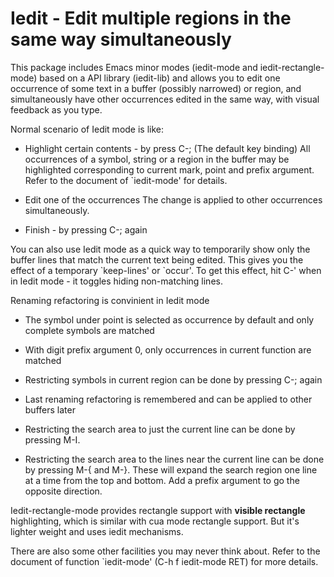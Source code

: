 * Iedit - Edit multiple regions in the same way simultaneously

This package includes Emacs minor modes (iedit-mode and
iedit-rectangle-mode) based on a API library (iedit-lib) and allows you to edit
one occurrence of some text in a buffer (possibly narrowed) or region, and
simultaneously have other occurrences edited in the same way, with visual
feedback as you type.

Normal scenario of Iedit mode is like:

 - Highlight certain contents - by press C-; (The default key binding) All
   occurrences of a symbol, string or a region in the buffer may be highlighted
   corresponding to current mark, point and prefix argument.  Refer to the
   document of `iedit-mode' for details.

 - Edit one of the occurrences
   The change is applied to other occurrences simultaneously.

 - Finish - by pressing C-; again

You can also use Iedit mode as a quick way to temporarily show only the
buffer lines that match the current text being edited.  This gives you the
effect of a temporary `keep-lines' or `occur'.  To get this effect, hit C-'
when in Iedit mode - it toggles hiding non-matching lines.

Renaming refactoring is convinient in Iedit mode

 - The symbol under point is selected as occurrence by default and only complete
   symbols are matched

 - With digit prefix argument 0, only occurrences in current function are matched

 - Restricting symbols in current region can be done by pressing C-; again

 - Last renaming refactoring is remembered and can be applied to other buffers
   later

 - Restricting the search area to just the current line can be done by
   pressing M-I.

 - Restricting the search area to the lines near the current line can
   be done by pressing M-{ and M-}. These will expand the search
   region one line at a time from the top and bottom.  Add a prefix
   argument to go the opposite direction.

Iedit-rectangle-mode provides rectangle support with *visible rectangle*
highlighting, which is similar with cua mode rectangle support.  But it's
lighter weight and uses iedit mechanisms.

There are also some other facilities you may never think about.  Refer to the
document of function `iedit-mode' (C-h f iedit-mode RET) for more details.
